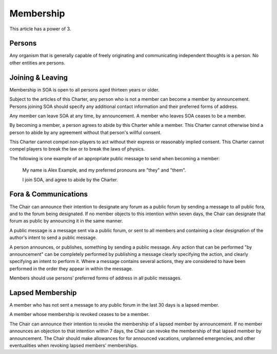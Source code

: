 Membership
==========

This article has a power of 3.

Persons
-------

Any organism that is generally capable of freely originating and communicating
independent thoughts is a person. No other entities are persons.

Joining & Leaving
-----------------

Membership in SOA is open to all persons aged thirteen years or older.

Subject to the articles of this Charter, any person who is not a member can
become a member by announcement. Persons joining SOA should specify any
additional contact information and their preferred forms of address.

Any member can leave SOA at any time, by announcement. A member who leaves
SOA ceases to be a member.

By becoming a member, a person agrees to abide by this Charter while a member.
This Charter cannot otherwise bind a person to abide by any agreement without
that person's willful consent.

This Charter cannot compel non-players to act without their express or
reasonably implied consent. This Charter cannot compel players to break
the law or to break the laws of physics.

The following is one example of an appropriate public message to send when
becoming a member:

   My name is Alex Example, and my preferred pronouns are "they" and "them".

   I join SOA, and agree to abide by the Charter.

Fora & Communications
---------------------

The Chair can announce their intention to designate any forum as a public forum
by sending a message to all public fora, and to the forum being designated. If
no member objects to this intention within seven days, the Chair can designate
that forum as public by announcing it in the same manner.

A public message is a message sent via a public forum, or sent to all members
and containing a clear designation of the author's intent to send a public
message.

A person announces, or publishes, something by sending a public message. Any
action that can be performed "by announcement" can be completely performed by
publishing a message clearly specifying the action, and clearly specifying an
intent to perform it. Where a message contains several actions, they are
considered to have been performed in the order they appear in within the
message.

Members should use persons' preferred forms of address in all public messages.

Lapsed Membership
-----------------

A member who has not sent a message to any public forum in the last 30 days is
a lapsed member.

A member whose membership is revoked ceases to be a member.

The Chair can announce their intention to revoke the membership of a lapsed
member by announcement. If no member announces an objection to that intention
within 7 days, the Chair can revoke the membership of that lapsed member by
announcement. The Chair should make allowances for for announced vacations,
unplanned emergencies, and other eventualities when revoking lapsed members'
memberships.
